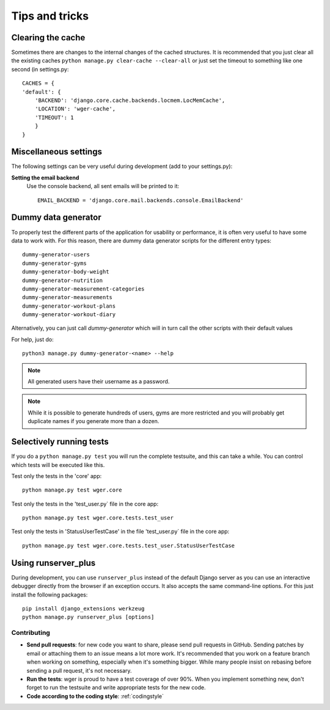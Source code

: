 .. _tips:

Tips and tricks
---------------

Clearing the cache
~~~~~~~~~~~~~~~~~~

Sometimes there are changes to the internal changes of the cached structures.
It is recommended that you just clear all the existing caches
``python manage.py clear-cache --clear-all`` or just set the timeout to something
like one second (in settings.py::

    CACHES = {
    'default': {
        'BACKEND': 'django.core.cache.backends.locmem.LocMemCache',
        'LOCATION': 'wger-cache',
        'TIMEOUT': 1
        }
    }

Miscellaneous settings
~~~~~~~~~~~~~~~~~~~~~~

The following settings can be very useful during development (add to your
settings.py):


**Setting the email backend**
   Use the console backend, all sent emails will be printed to it::

       EMAIL_BACKEND = 'django.core.mail.backends.console.EmailBackend'

Dummy data generator
~~~~~~~~~~~~~~~~~~~~

To properly test the different parts of the application for usability or
performance, it is often very useful to have some data to work with. For this
reason, there are dummy data generator scripts for the different entry types::

  dummy-generator-users
  dummy-generator-gyms
  dummy-generator-body-weight
  dummy-generator-nutrition
  dummy-generator-measurement-categories
  dummy-generator-measurements
  dummy-generator-workout-plans
  dummy-generator-workout-diary

Alternatively, you can just call `dummy-generator` which will in turn call the
other scripts with their default values

For help, just do::

  python3 manage.py dummy-generator-<name> --help

.. note::
   All generated users have their username as a password.

.. note::
   While it is possible to generate hundreds of users, gyms are more restricted and
   you will probably get duplicate names if you generate more than a dozen.


Selectively running tests
~~~~~~~~~~~~~~~~~~~~~~~~~

If you do a ``python manage.py test`` you will run the complete testsuite, and
this can take a while. You can control which tests will be executed like this.

Test only the tests in the 'core' app::

  python manage.py test wger.core

Test only the tests in the 'test_user.py` file in the core app::

  python manage.py test wger.core.tests.test_user

Test only the tests in 'StatusUserTestCase' in the file 'test_user.py` file in
the core app::

  python manage.py test wger.core.tests.test_user.StatusUserTestCase


Using runserver_plus
~~~~~~~~~~~~~~~~~~~~

During development, you can use ``runserver_plus`` instead of the default Django
server as you can use an interactive debugger directly from the browser if an
exception occurs. It also accepts the same command-line options. For this just
install the following packages::

    pip install django_extensions werkzeug
    python manage.py runserver_plus [options]


Contributing
============

* **Send pull requests**: for new code you want to share, please send pull
  requests in GitHub. Sending patches by email or attaching them to an issue
  means a lot more work. It's recommended that you work on a feature branch
  when working on something, especially when it's something bigger. While many
  people insist on rebasing before sending a pull request, it's not necessary.

* **Run the tests**: wger is proud to have a test coverage of over 90%. When you
  implement something new, don't forget to run the testsuite and write appropriate
  tests for the new code.

* **Code according to the coding style**: :ref:`codingstyle`
